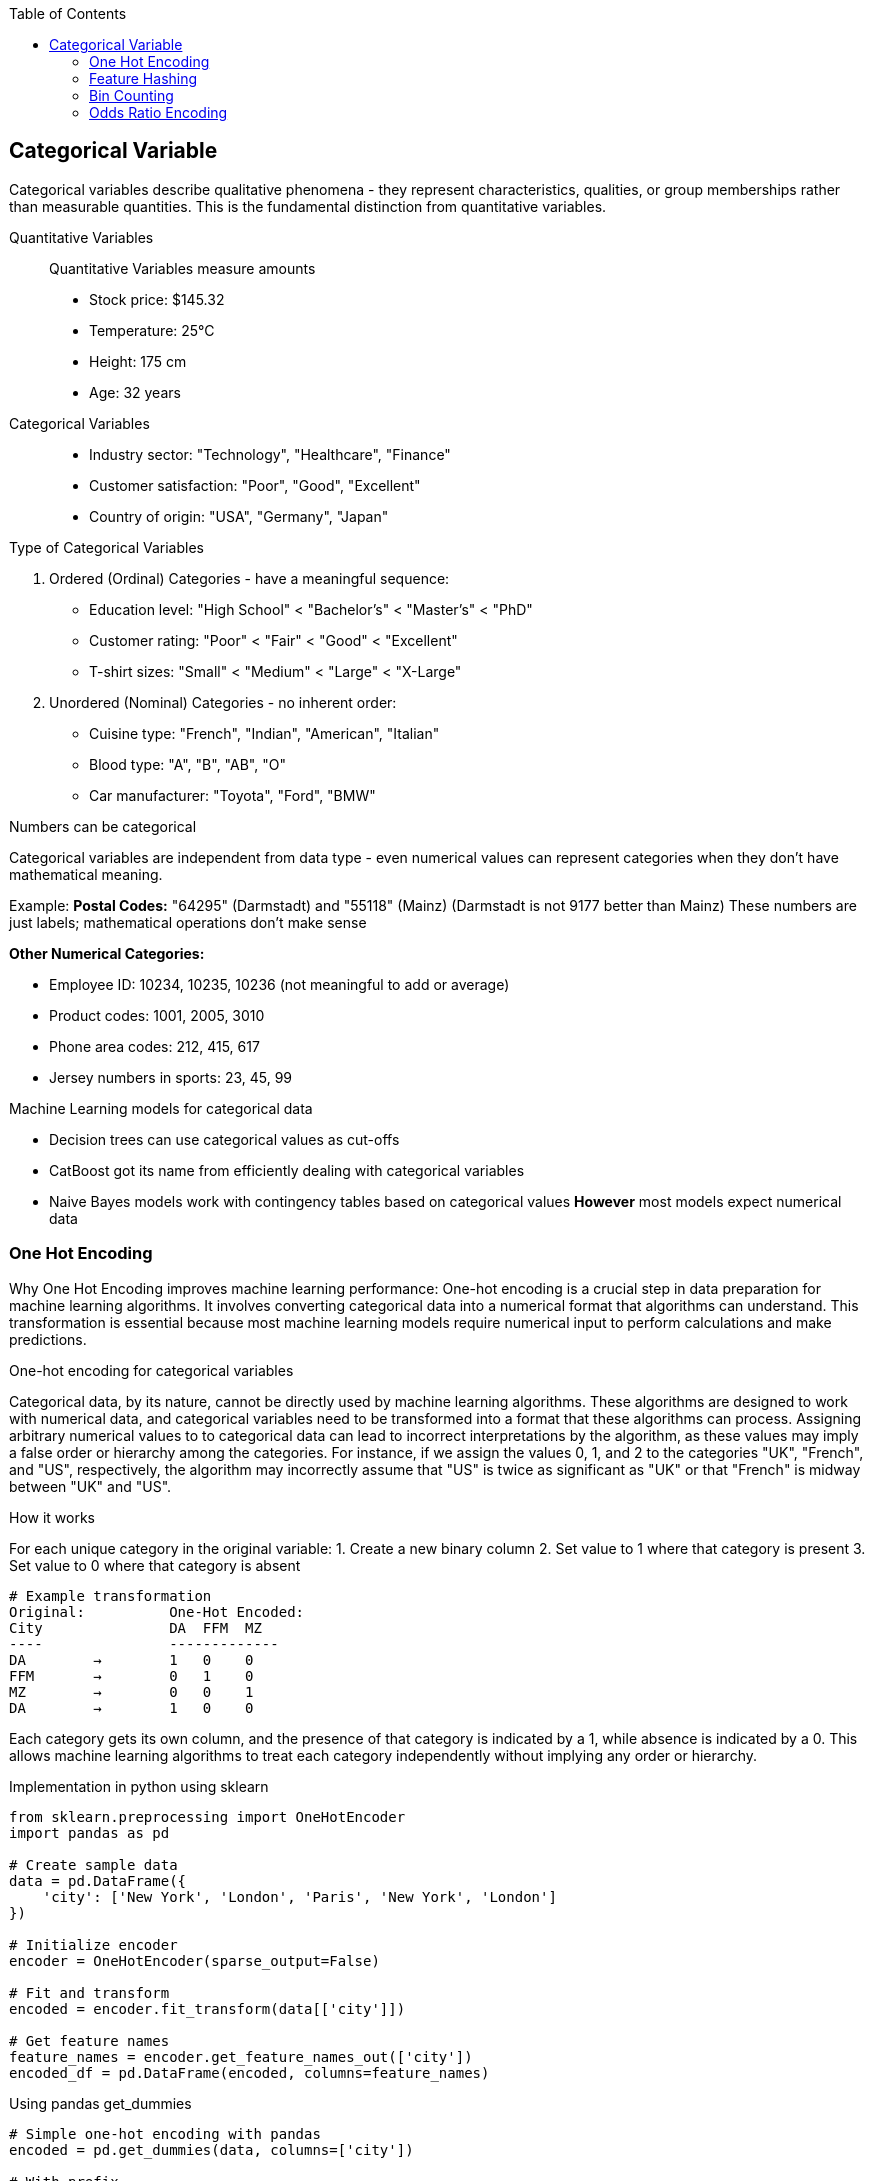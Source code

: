 :jbake-title: Categorical Variable
:jbake-type: page_toc
:jbake-status: published
:jbake-menu: arc42
:jbake-order: 4
:filename: /chapters/04_categorical.adoc
ifndef::imagesdir[:imagesdir: ../../images]

:toc:



[[section-solution-strategy]]
== Categorical Variable
Categorical variables describe qualitative phenomena - they represent characteristics, qualities, or group memberships rather than measurable quantities. This is the fundamental distinction from quantitative variables.

Quantitative Variables::
Quantitative Variables measure amounts
- Stock price: $145.32
- Temperature: 25°C
- Height: 175 cm
- Age: 32 years

Categorical Variables::
- Industry sector: "Technology", "Healthcare", "Finance"
- Customer satisfaction: "Poor", "Good", "Excellent"
- Country of origin: "USA", "Germany", "Japan"


.Type of Categorical Variables
1. Ordered (Ordinal) Categories - have a meaningful sequence:
- Education level: "High School" < "Bachelor's" < "Master's" < "PhD"
- Customer rating: "Poor" < "Fair" < "Good" < "Excellent"
- T-shirt sizes: "Small" < "Medium" < "Large" < "X-Large"

2. Unordered (Nominal) Categories - no inherent order:
- Cuisine type: "French", "Indian", "American", "Italian"
- Blood type: "A", "B", "AB", "O"
- Car manufacturer: "Toyota", "Ford", "BMW"


.Numbers can be categorical
Categorical variables are independent from data type - even numerical values can represent categories when they don't have mathematical meaning.

Example:
**Postal Codes:** "64295" (Darmstadt) and "55118" (Mainz)
(Darmstadt is not 9177 better than Mainz)
These numbers are just labels; mathematical operations don't make sense

**Other Numerical Categories:**

- Employee ID: 10234, 10235, 10236 (not meaningful to add or average)
- Product codes: 1001, 2005, 3010
- Phone area codes: 212, 415, 617
- Jersey numbers in sports: 23, 45, 99


.Machine Learning models for categorical data
- Decision trees can use categorical values as cut-offs
- CatBoost got its name from efficiently dealing with categorical variables
- Naive Bayes models work with contingency tables based on categorical values
**However** most models expect numerical data

=== One Hot Encoding

Why One Hot Encoding improves machine learning performance:
One-hot encoding is a crucial step in data preparation for machine learning algorithms. It involves converting categorical data into a numerical format that algorithms can understand. This transformation is essential because most machine learning models require numerical input to perform calculations and make predictions.

.One-hot encoding for categorical variables
Categorical data, by its nature, cannot be directly used by machine learning algorithms. These algorithms are designed to work with numerical data, and categorical variables need to be transformed into a format that these algorithms can process. Assigning arbitrary numerical values to to categorical data can lead to incorrect interpretations by the algorithm, as these values may imply a false order or hierarchy among the categories.  For instance, if we assign the values 0, 1, and 2 to the categories "UK", "French", and "US", respectively, the algorithm may incorrectly assume that "US" is twice as significant as "UK" or that "French" is midway between "UK" and "US".

.How it works
For each unique category in the original variable:
1. Create a new binary column
2. Set value to 1 where that category is present
3. Set value to 0 where that category is absent

[source,python]
----
# Example transformation
Original:          One-Hot Encoded:
City               DA  FFM  MZ
----               -------------
DA        →        1   0    0
FFM       →        0   1    0
MZ        →        0   0    1
DA        →        1   0    0
----

Each category gets its own column, and the presence of that category is indicated by a 1, while absence is indicated by a 0. This allows machine learning algorithms to treat each category independently without implying any order or hierarchy.

.Implementation in python using sklearn
[source,python]
----
from sklearn.preprocessing import OneHotEncoder
import pandas as pd

# Create sample data
data = pd.DataFrame({
    'city': ['New York', 'London', 'Paris', 'New York', 'London']
})

# Initialize encoder
encoder = OneHotEncoder(sparse_output=False)

# Fit and transform
encoded = encoder.fit_transform(data[['city']])

# Get feature names
feature_names = encoder.get_feature_names_out(['city'])
encoded_df = pd.DataFrame(encoded, columns=feature_names)
----

.Using pandas get_dummies
[source,python]
----
# Simple one-hot encoding with pandas
encoded = pd.get_dummies(data, columns=['city'])

# With prefix
encoded = pd.get_dummies(data, columns=['city'], prefix='city')
----


.Advantages of One-Hot Encoding

1. Prevents models from assuming false relationships between categories
* Example: Without encoding, a model might think "City_ID 3" > "City_ID 1"

2. **Model Compatibility:** 
* Most ML algorithms require numerical input
* Enables use of linear models, neural networks, SVMs, etc.

3. **Clear Representation**
* Each category is independently represented
* Easy to interpret which category is active

4. **Handles Non-Ordinal Categories**
* Perfect for nominal variables with no natural order
* Examples: Colors, cities, product types



.Disadvantages of One-Hot Encoding

1. **Curse of Dimensionality**: WARNING: High cardinality features can explode feature space.
1000 unique cities → 1,000 new columns
10000 product IDs → 10,000 new columns


2. **Sparse Data**
* Most values are 0 (only one 1 per row)
* Increased memory usage
* Computational inefficiency


3. **Multicollinearity**
* Columns are linearly dependent: sum of all columns = 1
* Can cause numerical instability in some algorithms
* Solution: Drop one column (dummy coding)


4. **Incomplete Vocabulary Problem** 
[source,python]
----
# Training data sees: ['NYC', 'LA', 'Chicago']
# Test data has: ['NYC', 'LA', 'Boston']  # Boston causes error!

# Solution: Use handle_unknown='ignore'
encoder = OneHotEncoder(handle_unknown='ignore')
----

.When to Use One-Hot Encoding
1. **Low to Medium Cardinality** (<100 unique values) 
2. **Nominal Categories** (no natural order)
   * Colors: Red, Blue, Green
   * Countries: USA, UK, Japan
   * Product categories: Electronics, Clothing, Food

3. **Stable Categories** (unlikely to see new values)
4. **Model Requires Numerical Input**
   * Linear/Logistic Regression
   * Neural Networks
   * Support Vector Machines

5. **Interpretability Matters**
   * Each coefficient represents one category's effect

**Example Use Cases:**
[source,python]
----
# Good candidates for one-hot encoding
df['day_of_week']     # 7 values: Mon-Sun
df['region']          # 5 values: North, South, East, West, Central  
df['product_type']    # 10 values: known product categories
df['education_level'] # 6 values: HS, Bachelor's, Master's, etc.
----


.❌ Avoid When:

1. **High Cardinality** (>1000 unique values) [[6]]
   * User IDs, Device IDs
   * ZIP codes, IP addresses
   * URLs, email domains

2. **Ordinal Categories** (natural order exists)
   * Ratings: Poor, Fair, Good, Excellent
   * Sizes: S, M, L, XL
   * Education levels (if order matters)

3. **Text Data** (use embeddings instead)
4. **Continuous Variables** (use scaling/binning)
5. **Memory Constraints** (sparse matrices become too large)


=== Feature Hashing

Feature hashing, also known as the "hashing trick", is a technique for converting categorical variables (especially those with high cardinality) into a fixed-length numerical vector using a hash function. It is widely used in large-scale machine learning and natural language processing tasks.

.What is Feature Hashing?
Feature hashing maps each category (or token) to one of a fixed number of columns (buckets) using a hash function. Instead of creating a column for every unique category (as in one-hot encoding), all categories are distributed across a predefined number of columns. This approach is highly memory-efficient and scalable.

.How it works
1. Choose the number of output features (buckets), e.g., 1024.
2. For each category value, compute its hash and map it to a bucket index.
3. If multiple categories hash to the same bucket (collision), their values are combined (typically summed).
4. The resulting feature vector has a fixed length, regardless of the number of unique categories.

[source,python]
----
from sklearn.feature_extraction import FeatureHasher

# Example: Hashing city names into 4 buckets
data = [{'city': 'New York'}, {'city': 'London'}, {'city': 'Paris'}, {'city': 'New York'}]
hasher = FeatureHasher(n_features=4, input_type='dict')
hashed_features = hasher.transform(data)
print(hashed_features.toarray())
----

.Advantages of Feature Hashing

1. **Scalability:** Handles very high-cardinality features efficiently.
2. **Fixed Output Size:** Output vector size is independent of the number of unique categories.
3. **Memory Efficiency:** Reduces memory usage compared to one-hot encoding.
4. **Speed:** Fast to compute, suitable for online learning and streaming data.

.Disadvantages of Feature Hashing

1. **Hash Collisions:** Different categories may map to the same bucket, causing information loss.
2. **Non-Interpretability:** The meaning of each hashed feature is not human-interpretable.
3. **Irreversibility:** Cannot recover the original category from the hashed value.
4. **Potential for Reduced Accuracy:** Collisions can degrade model performance, especially with too few buckets.

.When to Use Feature Hashing

* When dealing with extremely high-cardinality categorical features (e.g., user IDs, URLs, words in text).
* When memory or computational efficiency is critical.
* In online learning or streaming scenarios where new categories may appear frequently.
* When interpretability of individual features is not required.

.When NOT to Use Feature Hashing

* When the number of unique categories is small (use one-hot encoding instead).
* When feature interpretability is important.
* When hash collisions would significantly impact model accuracy.
* For ordinal features where order matters.

**Summary:**  
Feature hashing is a powerful tool for efficiently encoding high-cardinality categorical variables, but it trades off interpretability and may introduce information loss due to collisions. Choose the number of buckets carefully to balance efficiency and



=== Bin Counting

Bin counting is a simple and efficient technique for encoding categorical variables, especially when the categories are already represented as non-negative integers (e.g., class labels, IDs). Instead of creating multiple columns (as in one-hot encoding), bin counting uses a single integer column to represent each category.

.What is Bin Counting?
Bin counting assigns each unique category an integer value (if not already present). The data is then represented as an array of these integer codes. This approach is memory-efficient and particularly useful for algorithms that can natively handle categorical features.

.How it works
1. Map each category to a unique integer (if not already integer-coded).
2. Store the integer codes in a single column.
3. Optionally, use `np.bincount` or similar functions to count occurrences of each category.

[source,python]
----
import numpy as np

# Example: category codes for each sample
categories = np.array([1, 2, 2, 0, 1, 3, 1, 2])

# Bin counting: counts occurrences of each category
counts = np.bincount(categories)
print(counts)  # Output: [1 3 3 1]
----

If your categories are strings, you can convert them to integers first:

[source,python]
----
from sklearn.preprocessing import LabelEncoder

categories = np.array(['cat', 'dog', 'dog', 'mouse', 'cat', 'cat'])
le = LabelEncoder()
int_categories = le.fit_transform(categories)
print(int_categories)  # e.g., [0 1 1 2 0 0]

counts = np.bincount(int_categories)
print(counts)  # Output: [3 2 1]
----

.Advantages of Bin Counting

1. **Memory Efficiency:** Uses a single column, saving memory compared to one-hot encoding.
2. **Speed:** Fast to compute and easy to implement.
3. **Suitable for High Cardinality:** Handles features with many categories efficiently.
4. **Direct Use in Some Models:** Decision trees and some gradient boosting frameworks (like CatBoost) can use


=== Odds Ratio Encoding

.What is Odds Ratio Encoding?

Odds Ratio Encoding is a categorical encoding technique that transforms categorical variables into numerical values based on the odds ratio of the target variable for each category. The odds ratio measures the likelihood of a particular outcome (e.g., target = 1) occurring in one category compared to the likelihood of it occurring in all other categories. This encoding is particularly useful in binary classification problems.

.How it Works

1. For each category in the categorical feature:
   * Calculate the odds of the target being 1 for that category:
     odds = (number of target=1 in category) / (number of target=0 in category)
   * Calculate the odds of the target being 1 for all other categories combined.
   * Compute the odds ratio:
     odds_ratio = odds_in_category / odds_in_other_categories
2. Optionally, take the logarithm of the odds ratio to reduce skewness and handle large values.
3. Replace each category with its corresponding (log) odds ratio.

.Advantages

* Captures the relationship between the categorical feature and the target variable.
* Useful for high-cardinality categorical features.
* Can improve model performance in binary classification tasks.
* Reduces dimensionality compared to one-hot encoding.

.Disadvantages

* Can lead to overfitting if categories have few samples (rare categories).
* Not suitable for features with no relationship to the target.
* Requires target variable, so cannot be used in unsupervised settings.
* Sensitive to data leakage if not applied correctly (should be fitted only on training data).

.When to Use

* When you have categorical features with many unique values (high cardinality).
* When the categorical feature is strongly related to the target variable.
* In binary classification problems.

.When Not to Use

* When the categorical feature has little or no relationship with the target.
* In unsupervised learning tasks.
* When categories have very few samples (risk of overfitting).
* In multi-class classification (unless adapted appropriately).

.Example

[source,python]
----
import pandas as pd
import numpy as np

def odds_ratio_encoding(df, col, target):
    odds_ratios = {}
    for category in df[col].unique():
        mask = df[col] == category
        odds_cat = (df[mask][target] == 1).sum() / max((df[mask][target] == 0).sum(), 1)
        odds_other = (df[~mask][target] == 1).sum() / max((df[~mask][target] == 0).sum(), 1)
        odds_ratio = odds_cat / odds_other if odds_other != 0 else np.nan
        odds_ratios[category] = np.log(odds_ratio) if odds_ratio > 0 else 0
    return df[col].map(odds_ratios)

# Example usage:
df['feature_encoded'] = odds_ratio_encoding(df, 'feature', 'target')
----